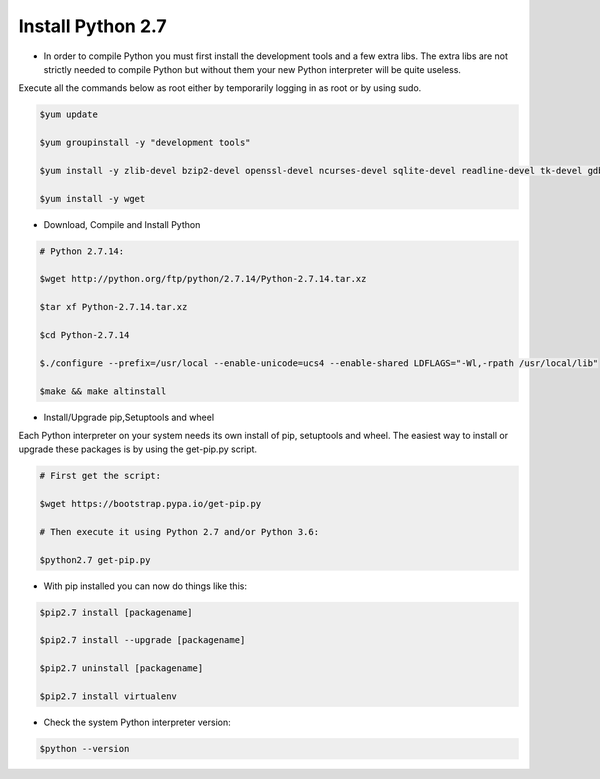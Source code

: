 ############################
 Install Python 2.7
############################

- In order to compile Python you must first install the development tools and a few extra libs. The extra libs are not strictly needed to compile Python but without them your new Python interpreter will be quite useless.
Execute all the commands below as root either by temporarily logging in as root or by using sudo.

.. code-block:: bash

        $yum update

        $yum groupinstall -y "development tools"

        $yum install -y zlib-devel bzip2-devel openssl-devel ncurses-devel sqlite-devel readline-devel tk-devel gdbm-devel db4-devel libpcap-devel xz-devel expat-devel

        $yum install -y wget

- Download, Compile and Install Python

.. code-block:: bash

        # Python 2.7.14:

        $wget http://python.org/ftp/python/2.7.14/Python-2.7.14.tar.xz
    
        $tar xf Python-2.7.14.tar.xz

        $cd Python-2.7.14

        $./configure --prefix=/usr/local --enable-unicode=ucs4 --enable-shared LDFLAGS="-Wl,-rpath /usr/local/lib"

        $make && make altinstall


- Install/Upgrade pip,Setuptools and wheel

Each Python interpreter on your system needs its own install of pip, setuptools and wheel. The easiest way to install or upgrade these packages is by using the get-pip.py script.

.. code-block:: bash

        # First get the script:

        $wget https://bootstrap.pypa.io/get-pip.py

        # Then execute it using Python 2.7 and/or Python 3.6:

        $python2.7 get-pip.py

        
- With pip installed you can now do things like this:

.. code-block:: bash

        $pip2.7 install [packagename]

        $pip2.7 install --upgrade [packagename]

        $pip2.7 uninstall [packagename]

        $pip2.7 install virtualenv

- Check the system Python interpreter version:

.. code-block:: bash

        $python --version

